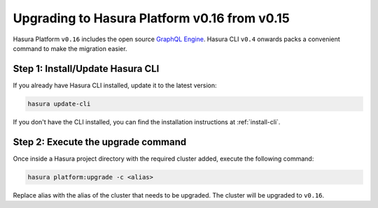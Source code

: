 .. _upgrading-v0_16:

Upgrading to Hasura Platform v0.16 from v0.15
=============================================

Hasura Platform ``v0.16`` includes the open source `GraphQL Engine
<https://github.com/hasura/graphql-engine>`_. Hasura CLI ``v0.4`` onwards packs a
convenient command to make the migration easier.

Step 1: Install/Update Hasura CLI
---------------------------------

If you already have Hasura CLI installed, update it to the latest version:

.. code::

   hasura update-cli

If you don't have the CLI installed, you can find the installation instructions
at :ref:`install-cli`.

Step 2: Execute the upgrade command
-----------------------------------

Once inside a Hasura project directory with the required cluster added, execute
the following command:

.. code::

   hasura platform:upgrade -c <alias>

Replace alias with the alias of the cluster that needs to be upgraded.
The cluster will be upgraded to ``v0.16``.
